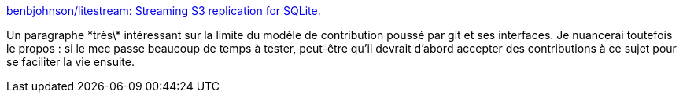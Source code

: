 :jbake-type: post
:jbake-status: published
:jbake-title: benbjohnson/litestream: Streaming S3 replication for SQLite.
:jbake-tags: open-source,communication,partage,méthode,github,_mois_janv.,_année_2021
:jbake-date: 2021-01-29
:jbake-depth: ../
:jbake-uri: shaarli/1611943540000.adoc
:jbake-source: https://nicolas-delsaux.hd.free.fr/Shaarli?searchterm=https%3A%2F%2Fgithub.com%2Fbenbjohnson%2Flitestream%23open-source-not-open-contribution&searchtags=open-source+communication+partage+m%C3%A9thode+github+_mois_janv.+_ann%C3%A9e_2021
:jbake-style: shaarli

https://github.com/benbjohnson/litestream#open-source-not-open-contribution[benbjohnson/litestream: Streaming S3 replication for SQLite.]

Un paragraphe \*très\* intéressant sur la limite du modèle de contribution poussé par git et ses interfaces. Je nuancerai toutefois le propos : si le mec passe beaucoup de temps à tester, peut-être qu'il devrait d'abord accepter des contributions à ce sujet pour se faciliter la vie ensuite.
